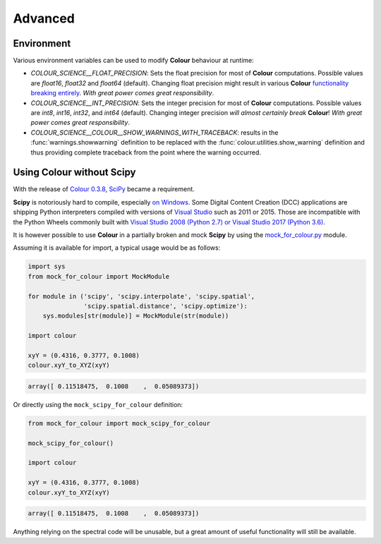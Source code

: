 Advanced
========

Environment
-----------

Various environment variables can be used to modify **Colour** behaviour at
runtime:

-   `COLOUR_SCIENCE__FLOAT_PRECISION`: Sets the float precision for most of
    **Colour** computations. Possible values are `float16`, `float32` and
    `float64` (default). Changing float precision might result in various
    **Colour** `functionality breaking entirely <https://github.com/numpy/numpy/issues/6860>`__.
    *With great power comes great responsibility*.
-   `COLOUR_SCIENCE__INT_PRECISION`: Sets the integer precision for most of
    **Colour** computations. Possible values are `int8`, `int16`, `int32`,
    and `int64` (default). Changing integer precision
    *will almost certainly break* **Colour**!
    *With great power comes great responsibility*.
-   `COLOUR_SCIENCE__COLOUR__SHOW_WARNINGS_WITH_TRACEBACK`: results in the
    :func:`warnings.showwarning` definition to be replaced with the
    :func:`colour.utilities.show_warning` definition and thus providing
    complete traceback from the point where the warning occurred.

Using Colour without Scipy
--------------------------

With the release of `Colour 0.3.8 <https://github.com/colour-science/colour/releases/tag/v0.3.8>`__,
`SciPy <http://www.scipy.org/>`__ became a requirement.

**Scipy** is notoriously hard to compile, especially
`on Windows <https://colour-science.slack.com/messages/C02KH93GT/>`__.
Some Digital Content Creation (DCC) applications are shipping Python interpreters
compiled with versions of
`Visual Studio <https://visualstudio.microsoft.com/>`__ such as 2011 or 2015.
Those are incompatible with the Python Wheels commonly built with
`Visual Studio 2008 (Python 2.7) or Visual Studio 2017 (Python 3.6) <https://devguide.python.org/setup/?highlight=windows#windows>`__.

It is however possible to use **Colour** in a partially broken and mock **Scipy**
by using the `mock_for_colour.py <https://github.com/colour-science/colour/tree/develop/utilities>`__
module.

Assuming it is available for import, a typical usage would be as follows:

.. code-block:: python

    import sys
    from mock_for_colour import MockModule

    for module in ('scipy', 'scipy.interpolate', 'scipy.spatial',
                   'scipy.spatial.distance', 'scipy.optimize'):
        sys.modules[str(module)] = MockModule(str(module))

    import colour

    xyY = (0.4316, 0.3777, 0.1008)
    colour.xyY_to_XYZ(xyY)

.. code-block:: text

    array([ 0.11518475,  0.1008    ,  0.05089373])

Or directly using the ``mock_scipy_for_colour`` definition:

.. code-block:: python

    from mock_for_colour import mock_scipy_for_colour

    mock_scipy_for_colour()

    import colour

    xyY = (0.4316, 0.3777, 0.1008)
    colour.xyY_to_XYZ(xyY)

.. code-block:: text

    array([ 0.11518475,  0.1008    ,  0.05089373])

Anything relying on the spectral code will be unusable, but a great amount of
useful functionality will still be available.
